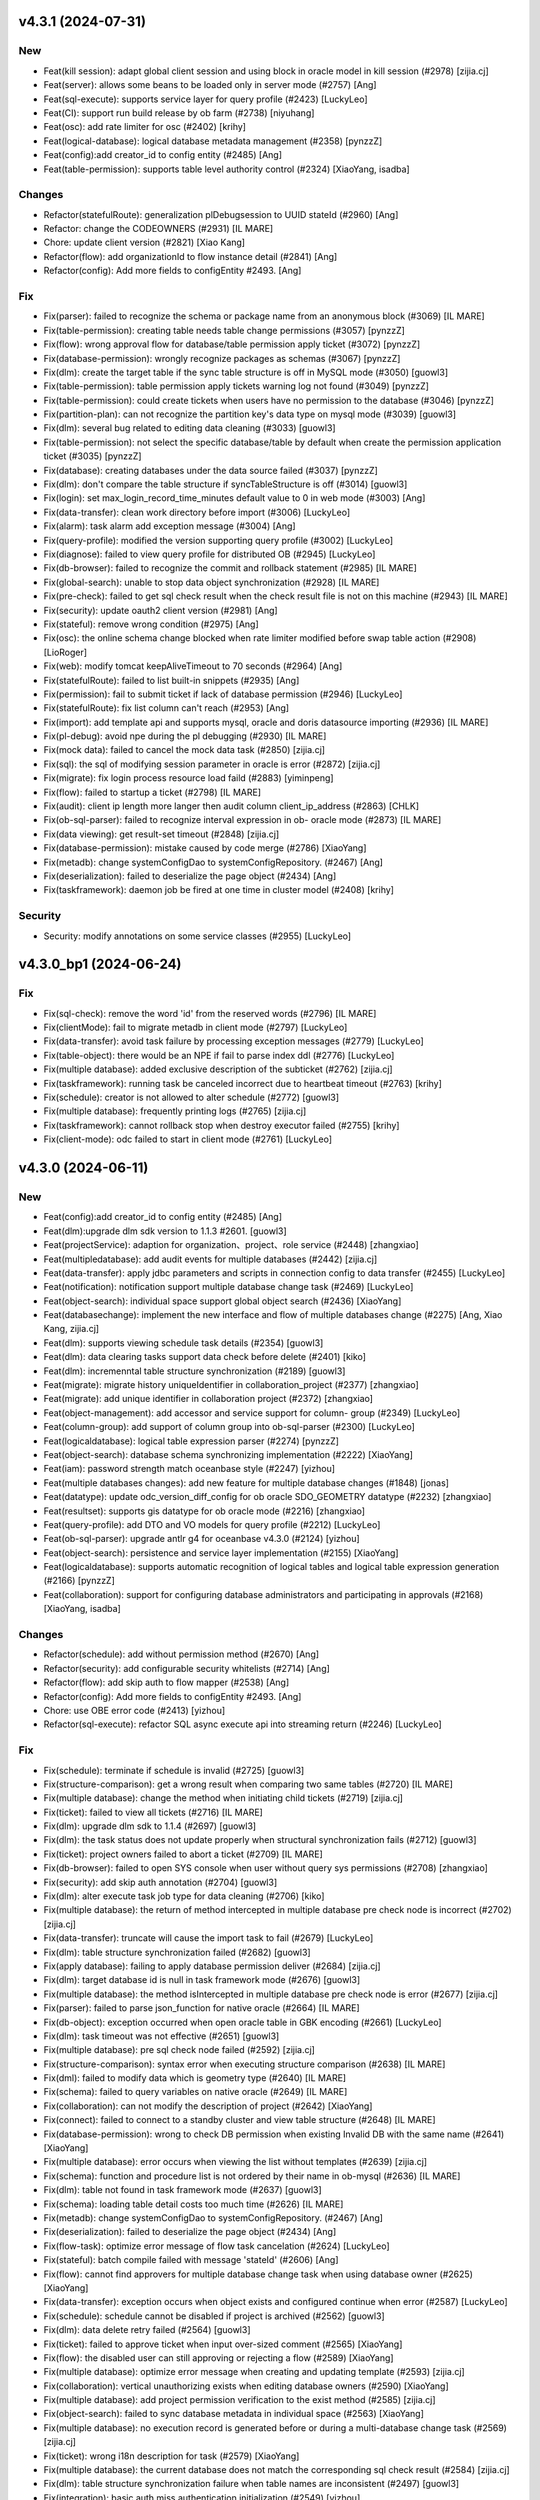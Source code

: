 v4.3.1 (2024-07-31)
-------------------

New
~~~
- Feat(kill session): adapt global client session and using block in
  oracle model in kill session (#2978) [zijia.cj]
- Feat(server): allows some beans to be loaded only in server mode
  (#2757) [Ang]
- Feat(sql-execute): supports service layer for query profile (#2423)
  [LuckyLeo]
- Feat(CI): support run build release by ob farm (#2738) [niyuhang]
- Feat(osc): add rate limiter for osc (#2402) [krihy]
- Feat(logical-database): logical database metadata management (#2358)
  [pynzzZ]
- Feat(config):add creator_id to config entity (#2485) [Ang]
- Feat(table-permission): supports table level authority control (#2324)
  [XiaoYang, isadba]

Changes
~~~~~~~
- Refactor(statefulRoute): generalization plDebugsession to UUID stateId
  (#2960) [Ang]
- Refactor: change the CODEOWNERS (#2931) [IL MARE]
- Chore: update client version (#2821) [Xiao Kang]
- Refactor(flow): add organizationId to flow instance detail (#2841)
  [Ang]
- Refactor(config): Add more fields to configEntity #2493. [Ang]

Fix
~~~
- Fix(parser): failed to recognize the schema or package name from an
  anonymous block (#3069) [IL MARE]
- Fix(table-permission): creating table needs table change permissions
  (#3057) [pynzzZ]
- Fix(flow): wrong approval flow for database/table permission apply
  ticket (#3072) [pynzzZ]
- Fix(database-permission): wrongly recognize packages as schemas
  (#3067) [pynzzZ]
- Fix(dlm): create the target table if the sync table structure is off
  in MySQL mode (#3050) [guowl3]
- Fix(table-permission): table permission apply tickets warning log not
  found (#3049) [pynzzZ]
- Fix(table-permission): could create tickets when users have no
  permission to the database (#3046) [pynzzZ]
- Fix(partition-plan): can not recognize the partition key's data type
  on mysql mode (#3039) [guowl3]
- Fix(dlm): several bug related to editing data cleaning (#3033)
  [guowl3]
- Fix(table-permission): not select the specific database/table by
  default when create the permission application ticket (#3035) [pynzzZ]
- Fix(database): creating databases under the data source failed (#3037)
  [pynzzZ]
- Fix(dlm): don't compare the table structure if syncTableStructure is
  off (#3014) [guowl3]
- Fix(login): set max_login_record_time_minutes default value to 0 in
  web mode (#3003) [Ang]
- Fix(data-transfer): clean work directory before import (#3006)
  [LuckyLeo]
- Fix(alarm): task alarm add exception message (#3004) [Ang]
- Fix(query-profile): modified the version supporting query profile
  (#3002) [LuckyLeo]
- Fix(diagnose): failed to view query profile for distributed OB (#2945)
  [LuckyLeo]
- Fix(db-browser): failed to recognize the commit and rollback statement
  (#2985) [IL MARE]
- Fix(global-search): unable to stop data object synchronization (#2928)
  [IL MARE]
- Fix(pre-check): failed to get sql check result when the check result
  file is not on this machine (#2943) [IL MARE]
- Fix(security): update oauth2 client version (#2981) [Ang]
- Fix(stateful): remove wrong condition (#2975) [Ang]
- Fix(osc): the online schema change blocked when rate limiter modified
  before swap table action (#2908) [LioRoger]
- Fix(web): modify tomcat keepAliveTimeout to 70 seconds (#2964) [Ang]
- Fix(statefulRoute): failed to list built-in snippets (#2935) [Ang]
- Fix(permission): fail to submit ticket if lack of database permission
  (#2946) [LuckyLeo]
- Fix(statefulRoute): fix list column can't reach (#2953) [Ang]
- Fix(import): add template api and supports mysql, oracle and doris
  datasource importing (#2936) [IL MARE]
- Fix(pl-debug): avoid npe during the pl debugging (#2930) [IL MARE]
- Fix(mock data): failed to cancel the mock data task (#2850) [zijia.cj]
- Fix(sql): the sql of modifying session parameter in oracle is error
  (#2872) [zijia.cj]
- Fix(migrate): fix login process resource load faild (#2883)
  [yiminpeng]
- Fix(flow): failed to startup a ticket (#2798) [IL MARE]
- Fix(audit): client ip length more langer then audit column
  client_ip_address (#2863) [CHLK]
- Fix(ob-sql-parser): failed to recognize interval expression in ob-
  oracle mode (#2873) [IL MARE]
- Fix(data viewing): get result-set timeout (#2848) [zijia.cj]
- Fix(database-permission): mistake caused by code merge (#2786)
  [XiaoYang]
- Fix(metadb): change systemConfigDao to systemConfigRepository. (#2467)
  [Ang]
- Fix(deserialization): failed to deserialize the page object (#2434)
  [Ang]
- Fix(taskframework): daemon job be fired at one time in cluster model
  (#2408) [krihy]

Security
~~~~~~~~
- Security: modify annotations on some service classes (#2955)
  [LuckyLeo]


v4.3.0_bp1 (2024-06-24)
-----------------------

Fix
~~~
- Fix(sql-check): remove the word 'id' from the reserved words (#2796)
  [IL MARE]
- Fix(clientMode): fail to migrate metadb in client mode (#2797)
  [LuckyLeo]
- Fix(data-transfer): avoid task failure by processing exception
  messages (#2779) [LuckyLeo]
- Fix(table-object): there would be an NPE if fail to parse index ddl
  (#2776) [LuckyLeo]
- Fix(multiple database): added exclusive description of the subticket
  (#2762) [zijia.cj]
- Fix(taskframework): running task be canceled incorrect due to
  heartbeat timeout  (#2763) [krihy]
- Fix(schedule): creator is not allowed to alter schedule (#2772)
  [guowl3]
- Fix(multiple database): frequently printing logs (#2765) [zijia.cj]
- Fix(taskframework): cannot rollback stop when destroy executor failed
  (#2755) [krihy]
- Fix(client-mode): odc failed to start in client mode (#2761)
  [LuckyLeo]


v4.3.0 (2024-06-11)
-------------------

New
~~~
- Feat(config):add creator_id to config entity (#2485) [Ang]
- Feat(dlm):upgrade dlm sdk version to 1.1.3 #2601. [guowl3]
- Feat(projectService): adaption for organization、project、role service
  (#2448) [zhangxiao]
- Feat(multipledatabase): add audit events for multiple databases
  (#2442) [zijia.cj]
- Feat(data-transfer): apply jdbc parameters and scripts in connection
  config to data transfer (#2455) [LuckyLeo]
- Feat(notification): notification support multiple database change task
  (#2469) [LuckyLeo]
- Feat(object-search): individual space support global object search
  (#2436) [XiaoYang]
- Feat(databasechange): implement the new interface and flow of multiple
  databases change (#2275) [Ang, Xiao Kang, zijia.cj]
- Feat(dlm): supports viewing schedule task details (#2354) [guowl3]
- Feat(dlm): data clearing tasks support data check before delete
  (#2401) [kiko]
- Feat(dlm): incremenntal table structure synchronization (#2189)
  [guowl3]
- Feat(migrate): migrate history uniqueIdentifier in
  collaboration_project (#2377) [zhangxiao]
- Feat(migrate): add unique identifier in collaboration project (#2372)
  [zhangxiao]
- Feat(object-management): add accessor and service support for column-
  group (#2349) [LuckyLeo]
- Feat(column-group): add support of column group into ob-sql-parser
  (#2300) [LuckyLeo]
- Feat(logicaldatabase): logical table expression parser (#2274)
  [pynzzZ]
- Feat(object-search): database schema synchronizing implementation
  (#2222) [XiaoYang]
- Feat(iam): password strength match oceanbase style (#2247) [yizhou]
- Feat(multiple databases changes): add new feature for multiple
  database changes (#1848) [jonas]
- Feat(datatype): update odc_version_diff_config for ob oracle
  SDO_GEOMETRY datatype (#2232) [zhangxiao]
- Feat(resultset): supports gis datatype for ob oracle mode (#2216)
  [zhangxiao]
- Feat(query-profile): add DTO and VO models for query profile (#2212)
  [LuckyLeo]
- Feat(ob-sql-parser): upgrade antlr g4 for oceanbase v4.3.0 (#2124)
  [yizhou]
- Feat(object-search): persistence and service layer implementation
  (#2155) [XiaoYang]
- Feat(logicaldatabase): supports automatic recognition of logical
  tables and logical table expression generation  (#2166) [pynzzZ]
- Feat(collaboration): support for configuring database administrators
  and participating in approvals (#2168) [XiaoYang, isadba]

Changes
~~~~~~~
- Refactor(schedule): add without permission method (#2670) [Ang]
- Refactor(security): add configurable security whitelists (#2714) [Ang]
- Refactor(flow): add skip auth to flow mapper (#2538) [Ang]
- Refactor(config): Add more fields to configEntity #2493. [Ang]
- Chore: use OBE error code (#2413) [yizhou]
- Refactor(sql-execute): refactor SQL async execute api into streaming
  return  (#2246) [LuckyLeo]

Fix
~~~
- Fix(schedule): terminate if schedule is invalid (#2725) [guowl3]
- Fix(structure-comparison): get a wrong result when comparing two same
  tables (#2720) [IL MARE]
- Fix(multiple database): change the method when initiating child
  tickets (#2719) [zijia.cj]
- Fix(ticket): failed to view all tickets (#2716) [IL MARE]
- Fix(dlm): upgrade dlm sdk to 1.1.4 (#2697) [guowl3]
- Fix(dlm): the task status does not update properly when structural
  synchronization fails (#2712) [guowl3]
- Fix(ticket): project owners failed to abort a ticket (#2709) [IL MARE]
- Fix(db-browser): failed to open SYS console when user without query
  sys permissions (#2708) [zhangxiao]
- Fix(security): add skip auth annotation (#2704) [guowl3]
- Fix(dlm): alter execute task job type for data cleaning (#2706) [kiko]
- Fix(multiple database): the return of method intercepted in multiple
  database pre check node is incorrect  (#2702) [zijia.cj]
- Fix(data-transfer): truncate will cause the import task to fail
  (#2679) [LuckyLeo]
- Fix(dlm): table structure synchronization failed (#2682) [guowl3]
- Fix(apply database): failing to apply database permission deliver
  (#2684) [zijia.cj]
- Fix(dlm): target database id is null in task framework mode (#2676)
  [guowl3]
- Fix(multiple database): the method isIntercepted in multiple database
  pre check node is error (#2677) [zijia.cj]
- Fix(parser): failed to parse json_function for native oracle (#2664)
  [IL MARE]
- Fix(db-object): exception occurred when open oracle table in GBK
  encoding (#2661) [LuckyLeo]
- Fix(dlm): task timeout was not effective (#2651) [guowl3]
- Fix(multiple database): pre sql check node failed (#2592) [zijia.cj]
- Fix(structure-comparison): syntax error when executing structure
  comparison (#2638) [IL MARE]
- Fix(dml): failed to modify data which is geometry type (#2640) [IL
  MARE]
- Fix(schema): failed to query variables on native oracle (#2649) [IL
  MARE]
- Fix(collaboration): can not modify the description of project (#2642)
  [XiaoYang]
- Fix(connect): failed to connect to a standby cluster and view table
  structure (#2648) [IL MARE]
- Fix(database-permission): wrong to check DB permission when existing
  Invalid DB with the same name (#2641) [XiaoYang]
- Fix(multiple database): error occurs when viewing the list without
  templates (#2639) [zijia.cj]
- Fix(schema): function and procedure list is not ordered by their name
  in ob-mysql (#2636) [IL MARE]
- Fix(dlm): table not found in task framework mode (#2637) [guowl3]
- Fix(schema): loading table detail costs too much time (#2626) [IL
  MARE]
- Fix(metadb): change systemConfigDao to systemConfigRepository. (#2467)
  [Ang]
- Fix(deserialization): failed to deserialize the page object (#2434)
  [Ang]
- Fix(flow-task): optimize error message of flow task cancelation
  (#2624) [LuckyLeo]
- Fix(stateful): batch compile failed with message 'stateId' (#2606)
  [Ang]
- Fix(flow): cannot find approvers for multiple database change task
  when using database owner  (#2625) [XiaoYang]
- Fix(data-transfer): exception occurs when object exists  and
  configured continue when error (#2587) [LuckyLeo]
- Fix(schedule): schedule cannot be disabled if project is archived
  (#2562) [guowl3]
- Fix(dlm): data delete retry failed (#2564) [guowl3]
- Fix(ticket): failed to approve ticket when input over-sized comment
  (#2565) [XiaoYang]
- Fix(flow): the disabled user can still approving or rejecting a flow
  (#2589) [XiaoYang]
- Fix(multiple database): optimize error message when creating and
  updating template (#2593) [zijia.cj]
- Fix(collaboration): vertical unauthorizing exists when editing
  database owners (#2590) [XiaoYang]
- Fix(multiple database): add project permission verification to the
  exist method (#2585) [zijia.cj]
- Fix(object-search): failed to sync database metadata in individual
  space (#2563) [XiaoYang]
- Fix(multiple database): no execution record is generated before or
  during a multi-database change task  (#2569) [zijia.cj]
- Fix(ticket): wrong i18n description for task (#2579) [XiaoYang]
- Fix(multiple database): the current database does not match the
  corresponding sql check result (#2584) [zijia.cj]
- Fix(dlm): table structure synchronization failure when table names are
  inconsistent (#2497) [guowl3]
- Fix(integration): basic auth miss authentication initialization
  (#2549) [yizhou]
- Fix(flow): failed to create a ticket which manual strategy in
  individual space (#2534) [yiminpeng]
- Fix(database): database sync involved no-privilege databases in
  OBMySQL (#2523) [pynzzZ]
- Fix(web): cannot return a page with more than 2000 records (#2520)
  [pynzzZ]
- Fix(multiple database): hover the template name does not show the
  contained database (#2542) [zijia.cj]
- Fix(dlm): set default value is source table name if data cleaning
  target table name is null (#2533) [kiko]
- Fix(connection): concurrent exception will be thrown when a connection
  is reset (#2528) [IL MARE]
- Fix(object-search): bad performance when syncing table or view columns
  (#2486) [XiaoYang]
- Fix(multiple databases): database changing order in template cannot be
  edited  (#2511) [zijia.cj]
- Fix(db-browser): adaption for ALL_TAB_COLS.USER_GENERATED in ob oracle
  (#2231) [zhangxiao]
- Fix(session): failed to set nls parameters for native oracle in sql-
  console (#2501) [IL MARE]
- Fix(dlm): optimize error message (#2498) [guowl3]
- Fix(dlm): sync table structure failed #2489. [guowl3]
- Fix(project): optimize error message when update a project name to an
  existed project name (#2464) [pynzzZ]
- Fix(dlm): archiving specified partition failed (#2474) [guowl3]
- Fix(flow): optimize flow submitter about exception handler (#2431)
  [krihy]
- Fix(notification): DLM events were missed when task framework not
  enabled (#2445) [LuckyLeo]
- Fix(database-permission): could not call inside dbms package in SQL
  console (#2417) [XiaoYang]
- Fix(schema-plugin): remove the logic that automatically converts table
  names to lowercase when getTable (#2298) [zhangxiao]
- Fix(schema-plugin):fix table ddl do not show unique index when table
  is partitioned (#2297) [zhangxiao]
- Fix(ticket): failed to set download log file url (#2405) [XiaoYang]
- Fix(data-transfer): fix incorrect task result update (#2403)
  [LuckyLeo]
- Fix(data-masking): unavailable when existing invalid database with
  duplicated name (#2355) [XiaoYang]
- Fix(db-browser): partition definitions is not ordered (#2328) [IL
  MARE]
- Fix(sql-execute): failed to kill query (#2259) [IL MARE]
- Fix(web-framework): swagger-ui.html page 404 notfound (#2160) [yizhou]

Security
~~~~~~~~
- Security: upgrade spring-security from 5.1.10 to 5.7.12, fix
  CVE-2024-22257. [yizhouxw]


v4.2.4_bp2 (2024-05-15)
-----------------------

New
~~~
- Feat(dlm): upgrade dlm sdk to 1.1.1 (#2281) [guowl3]
- Feat(connect): supports connect backup instance (#2192) [pynzzZ]

Changes
~~~~~~~
- Refactor(osc): modify i18n messages for white list (#2221) [krihy]

Fix
~~~
- Fix(database): database sync failed after updated an invalid
  datasource to a valid datasource (#2382) [pynzzZ, yh263208]
- Fix(encryption): RSA decrypting failed if already decrypted a invalid
  input string (#2389) [XiaoYang]
- Fix(shadowtable): bad sql grammer when table column's default value is
  a string type in MySQL (#2388) [jingtian, pynzzZ]
- Fix(data-masking): unavailable when existing invalid database with
  duplicated name (#2385) [XiaoYang]
- Fix(obclient): remove unexpected characters to avoid obclient display
  incorrectly (#2353) [LuckyLeo]
- Fix(iam): failed to delete a user who is an archived project's Owner
  or DBA (#2359) [yiminpeng]
- Fix(account-integration): failed to login after updating user extra
  properties (#2336) [XiaoYang]
- Fix(encryption): exception occurs when invoking RSA decryption
  concurrently (#2371) [XiaoYang]
- Fix(web-framework): csrf prevention conflict with basic authentication
  (#2370) [yizhou]
- Fix(odp-sharding): cannot connect to odp sharding (#2339) [yizhou]
- Fix(web-framework): csrfToken API does not return token (#2277)
  [yizhou]
- Fix(full-link-trace): enable trace by default on OB 4.x (#2347)
  [LuckyLeo]
- Fix(flow): task will be failed when its execution undergoes a version
  upgrade #2342. [IL MARE]
- Fix(taskframework): oss log info is ignored when cancel job (#2341)
  [krihy]
- Fix(schedule): status not found (#2333) [guowl3]
- Fix(dlm): the task status was set to completed when the task was
  canceled (#2340) [guowl3]
- Fix(connection): add serialVersionUID for ConnectionConfig (#2065)
  [Xiao Kang, yh263208, zijia.cj]
- Fix(partition-plan): generated partition expression is not contiguous
  (#2327) [IL MARE]
- Fix(taskframework): always print warn log about "Task-framework
  isEnabled" (#2331) [krihy]
- Fix(dlm): correct the task status when the task exits abnormally
  (#2330) [guowl3]
- Fix(osc): osc job is terminated when database id is not exist (#2320)
  [krihy]
- Fix(partition-plan): failed to list partitioned tables on OceanBase
  1.4.79 (#2323) [IL MARE]
- Fix(connection): connection may be blocked (#2307) [IL MARE]
- Fix(result-set-export): use console datasource to avoid socket timeout
  (#2315) [LuckyLeo]
- Fix(notification): lost sign when updating channel (#2314) [LuckyLeo]
- Fix(alarm): alarm msg add request (#2319) [Ang]
- Fix(dlm): the target table does not exist (#2313) [guowl3]
- Fix(taskframework): optimize log content (#2299) [krihy]
- Fix(dlm):get table ddl failed in oracle mode #2296. [guowl3]
- Fix(taskframework): column 'job_id' cannot be null (#2292) [krihy]
- Fix(objectstorage): wrong log/database change/rollback plan download
  URLs if cloud storage is enabled (#2289) [pynzzZ]
- Fix(ticket): access denied when approve a ticket (#2288) [XiaoYang]
- Fix(partition-plan): failed to start up a partition plan on oceanbase
  before 3.x #2287. [IL MARE]
- Fix(taskframework): running task log is not found when close task-
  framework && send mistake alarm (#2268) [krihy]
- Fix(dlm): rollback task failed when customizing target table names
  (#2279) [guowl3]
- Fix(flow): cancel pending task cause "Some tasks is not found" (#2272)
  [krihy]
- Fix(dlm): get log failed when the task framework was switched during
  task execution (#2276) [guowl3]
- Fix(notification): use blacklist to check webhook instead of whitelist
  (#2267) [LuckyLeo]
- Fix(dlm): custom target table names invalid in non-task framework mode
  (#2269) [guowl3]
- Fix(taskframework): optimize flowable transaction manager (#2255)
  [krihy]
- Fix(notification): failed to query connection info (#2249) [LuckyLeo]
- Fix(bastion): could not access SQL console when using OAuth for
  account integration (#2253) [XiaoYang]
- Fix(taskframework): add pod config from properties (#2250) [krihy]
- Fix(taskframework): alarm notification is not effective (#2242)
  [krihy]
- Fix(permission): permission error message is not readable (#2227) [IL
  MARE]
- Fix(tag): change default tag key (#2225) [Ang]
- Fix(security): horizontal privilege escalation issue of
  getOscDatabaseInfo interface (#2209) [krihy]
- Fix(sql-execute): disable full link trace on OB 4.1.x (#2219)
  [LuckyLeo]
- Fix(taskframework): pending pod timeout after exceed one hour (#2187)
  [krihy]
- Fix(tag): can‘t find tagServiceFacade (#2217) [Ang]
- Fix(connection): add version check before set weak read consistency
  (#2214) [pynzzZ]

Security
~~~~~~~~
- Security: exclude dependency on snappy-java (#2317) [LuckyLeo]
- Security: test masking using rounding algorithm may cause denial of
  service (DoS) risk (#2271) [XiaoYang]


v4.2.4_bp1 (2024-04-12)
-----------------------

New
~~~
- Feat(connection): supports query connections by username (#1981)
  [zhangxiao]

Fix
~~~
- Fix(configuration): add Configuration Consumer for UserConfigService
  (#2198) [zhangxiao]
- Fix(security): upgrade  okio-jvm to 3.4.0 (#2200) [krihy]
- Fix(connection): add some log about datasource lock (#2196) [Ang]
- Fix(security):horizontal privilege escalation issue of getDatabase
  interface (#2194) [zhangxiao]
- Fix(notification): failure to enqueue event will result in failure of
  ticket rejection (#2185) [LuckyLeo]
- Fix(db-browser): failed to listTables when lack mysql schema
  permissions (#2184) [zhangxiao]
- Fix(data-transfer): obloader fail to load MANIFEST.bin (#2181)
  [LuckyLeo]
- Fix(pl-debug): make timeout settings can be overwritten by session
  init script (#2179) [IL MARE]
- Fix(taskframework):  calculate capacity of task in  single node by
  node memory (#2174) [krihy]
- Fix(taskframework): dlm task show log not exists (#2169) [krihy]
- Fix(partition-plan): failed to migrate historical partition plan data
  (#2158) [IL MARE]
- Fix(taskframework): load log configuration NPE in task pod (#2153)
  [krihy]


v4.2.4 (2024-04-03)
-------------------

New
~~~
- Feat(tag): add tag service (#2090) [Ang]
- Feat(dlm): adapts to the task framework and supports OceanBase Oracle
  mode (#2059) [guowl3]
- Feat(taskframework): supports external log4j configuration file
  (#2080) [krihy]
- Feat(partition-plan): make partition name generation based on a
  partition key (#2013) [IL MARE]
- Feat(authentication): use jwt instead of jsession for authentication
  (#1663) [jonas, yh263208]
- Feat(partition-plan): migrate historical partition plan's data and
  remove useless code (#1868) [IL MARE]
- Feat(builtin-snippet): more snippets for  developer (#1934) [yizhou]
- Feat(database-change): supports retry execute in database change task
  (#1863) [LuckyLeo]
- Feat(monitor): add api rt alarm (#1877) [Ang]
- Feat(stateful): add stateful route (#1608) [Ang]
- Feat(partition-plan): returns partition table configs when list
  candidate tables (#1783) [IL MARE]
- Feat(task): task executing strip from flowable (#1706) [krihy]
- Feat(sql-check): add offline ddl detecting, key words detecting and
  truncate statement detecting rules (#1766) [IL MARE]
- Feat(partition-plan): disable the previous flow instance when a
  partition plan is related to an exists flow (#1750) [IL MARE]
- Feat(risk-detect): add default risk detect rules (#1664) [pynzzZ]
- Feat(taskframework): support modify job parameters (#1612) [krihy]
- Feat(partition-plan): add controller implementation (#1590) [IL MARE]
- Feat(snippet): more builtin snippets (#1682) [yizhou]
- Feat(snippet): initial builtin snippet framework (#1662) [yh263208,
  yizhou]
- Feat: make odc adapt to OceanBase 4.2.2 (#1660) [IL MARE]
- Feat(database-change): adaption for oracle11g (#1617) [zhangxiao]
- Feat(osc): supports add column in new ddl (#1611) [krihy]
- Feat(notification): supports scheduling failed and task terminated
  (#1647) [LuckyLeo]
- Feat(dlm): data clean adapt to task framework (#1643) [MarkPotato777,
  guowl3]
- Feat(config): new user configuration api for settings center (#1609)
  [yizhou]
- Feat(dlm): supports review sql (#1606) [guowl3]
- Feat(databaseChange): automatically adjust the timeout if the database
  change task involves time-consuming index change operations (#1578)
  [zhangxiao]
- Feat(data-transfer): add task-plugin-oracle and datatransfer module
  (#1500) [LuckyLeo]
- Feat(notification): supports custom http request for wehbook channel
  (#1604) [LuckyLeo]
- Feat(datasource): session management adapt for oracle11g (#1520)
  [zhangxiao]
- Feat(rollback-plan): adapt to task framework (#1569) [XiaoYang]
- Feat(data-masking): adapt to task framework (#1535) [XiaoYang]
- Feat(structure-comparison): integrate structural comparison into the
  service layer (#1473) [zhangxiao]
- Feat(datasource): support new datasource of doris (#1494) [IL MARE,
  isadba]
- Feat(environment): supports custom environment (#1381) [pynzzZ]
- Feat(datasource): connection module supports oracle11g (#806)
  [zhangxiao]
- Feat(partition-plan): add implementation for oracle mode (#1485) [IL
  MARE]
- Feat(notification): add channel implement and refactor message broker
  (#1451) [LuckyLeo]
- Feat(partition-plan): add implementation for mysql mode (#1456) [IL
  MARE]
- Feat(data-transfer): upgrade ob-loader-dumper to 4.2.8-RELEASE (#1427)
  [LuckyLeo, LuckyPickleZZ]
- Feat(data-transfer): not compress export output in client mode (#1459)
  [LuckyLeo]
- Feat(database-permission): service implementation (#1392) [XiaoYang]
- Feat(partition-plan): add service implementation and plugin api
  (#1430) [IL MARE]
- Feat(deployment): add datetime output for ob-odc-web.std.log (#1420)
  [yizhou]
- Feat(db-browser): structural comparison task adaptation on ob-oracle
  mode in db-browser layer (#1395) [zhangxiao]
- Feat(notification): add controller and service layer for notification
  (#1377) [LuckyLeo]
- Feat(sso): supports ldap (#1349) [Ang, ungreat]
- Feat(partition-plan): add api and storage layer (#1374) [IL MARE]
- Feat(db-browser): make db-browser adapt to oracle11g (#503)
  [zhangxiao]
- Feat(database-permission): add apply database permission ticket
  (#1372) [XiaoYang]
- Feat(structure-compare): structural comparison task interface layer
  code implementation (#1342) [zhangxiao]
- Feat(notification): add migration script and i18n properties for
  notification metadata (#1344) [LuckyLeo]
- Feat(database-permission): adapt permission framework (#1366)
  [XiaoYang]
- Feat(structure-comapre): implement database object structure
  comparison (#1364) [zhangxiao]
- Feat(database-permission): add API definition (#1358) [XiaoYang]
- Feat(version): upgrade the version of odc from 4.2.3 to 4.2.4 (#1361)
  [IL MARE]
- Feat(dlm): adapt to log service (#1538) [guowl3]
- Feat(dlm): adapt to task framework (#1529) [guowl3, krihy]
- Feat(taskframework): control schedule job rate by executor running
  status (#1513) [krihy]

Changes
~~~~~~~
- Refactor(taskframework): refactor job rate limiter for extension
  (#2112) [krihy]
- Refactor(notification): extract siteUrl cacluation logic into util
  (#2021) [LuckyLeo]
- Refactor(taskframework): add LoggerService for DLM query log (#1534)
  [krihy]

Fix
~~~
- Fix(log): correct the log routing path #2148. [guowl3]
- Fix(environment): wrong default environment description (#2146)
  [pynzzZ]
- Fix(taskframework): fix refresh entity replaced by native sql (#2145)
  [krihy]
- Fix(taskframework): refresh entity from database after update destroy
  time (#2141) [krihy]
- Fix(partition-plan): migrate useless partition plan table config
  (#2142) [IL MARE]
- Fix(stateful): default disabled stateful route (#2138) [Ang]
- Fix(alter-schedule): correct the log routing path #2137. [guowl3]
- Fix(dlm):interrupt job failed (#2135) [guowl3]
- Fix(taskframework): fix decrypt meta db password (#2129) [krihy]
- Fix(session): failed to remove session when session is expired (#2125)
  [IL MARE]
- Fix(taskframework): handle all preparing and running task to failed
  when task-framework be set disabled (#2119) [krihy]
- Fix(taskframework): add alarm in taskframework (#2098) [krihy]
- Fix(audit): add audit type and event for structure comparing task
  (#2117) [pynzzZ]
- Fix(structure-comapre): failed to update task status when task fails
  (#2116) [zhangxiao]
- Fix(taskframework): ip change with docker restart cause jobs process
  interrupted and status cannot be terminated (#2030) [krihy]
- Fix(data-masking): cannot masking result set when using Oracle (#2114)
  [XiaoYang]
- Fix(sso): userAccountName allow null string (#2113) [Ang]
- Fix(data-transfer): support data transfer for doris (#2106) [LuckyLeo]
- Fix(connect): failed to sync standby cluster's databases (#2107) [IL
  MARE]
- Fix(doris): failed to view active db sessions in doris (#2104) [IL
  MARE]
- Fix(security): add authorize annotation in service class (#2103)
  [LuckyLeo]
- Fix(shadowtable): it occurs NPE while creating shadow table comparing
  tasks (#2087) [pynzzZ]
- Fix(partition-plan): failed to execute partition ddl when schema or
  table name is in lower case (#2088) [IL MARE]
- Fix(partition-plan): failed to view partition plan tables when
  partition is not active (#2099) [IL MARE]
- Fix(flow): flow task service node complete time is not correct (#2052)
  [krihy]
- Fix(db-browser): failed to view detail of the table in doris (#2081)
  [jonas]
- Fix(sql-execute): commit/rollback button does not sync with trans
  state for oceanbase 4.2 (#2097) [yizhou]
- Fix(security): add horizontal authentication for service (#2064)
  [guowl3]
- Fix(sql-execute): cannot execute SQLs with single-line comments
  (#2085) [pynzzZ]
- Fix(builtin-snippets): duplicated prefix and wrong column for ob 3.x
  (#2077) [yizhou]
- Fix(database): failed to create doris database when input charset and
  collation (#2076) [XiaoYang]
- Fix(unit-test): load test DB connect session on demand (#2073)
  [XiaoYang]
- Fix(result-set-export): fix export result-set for oracle failed
  (#2033) [LuckyLeo]
- Fix(partition-plan): wrap the partition identifier when drop ddl
  generated (#2068) [IL MARE]
- Fix(db-browser): create table statement containing index is not
  recognized as a create type (#2063) [jonas]
- Fix(sql-check): fix npe caused by offline statement detection (#2057)
  [IL MARE]
- Fix(task): try to upload log file even through the task has no log
  file (#2051) [XiaoYang]
- Fix(db-browser): remove spaces before and after ddl in oracle mode
  (#2050) [zhangxiao]
- Fix(connection): modify DruidDataSource MaxWait timeout (#2011)
  [zhangxiao]
- Fix(schema-plugin): failed to view table's detail on sofa odp (#2043)
  [IL MARE]
- Fix(taskframework): cannot preview latest log for dlm (#2024) [krihy]
- Fix(sql-check): avoid npe when virtual column exists (#2031) [IL MARE]
- Fix(sql-execute): add an user config and add concurrent control for
  session creating (#2020) [IL MARE]
- Fix(sso):ldap mapper can't load on not local type (#1988) [Ang]
- Fix(resultset-edit): bad performance when modifing query result set
  (#2007) [XiaoYang]
- Fix(notification): fix some security vulnerabilities (#2001)
  [LuckyLeo]
- Fix(taskframework): limit running job count by calculate free memory
  when StartJobRateLimiter starting (#1932) [krihy]
- Fix(taskframework): fix cancel result when status is done   (#2002)
  [krihy]
- Fix(structure-compare): failed to run structure compare task without
  update connection permission (#2006) [zhangxiao]
- Fix(sql): precision is lost when displaying timestamps (#1996) [jonas]
- Fix(partition-plan): failed to generate partition correctly when
  partition upper bound is not increased by 1 year/month/day (#1992) [IL
  MARE]
- Fix(encryption): add log output when failed to decrypt #1994.
  [XiaoYang]
- Fix(shadowtable): NPE occurs when project admins detail the
  shadowtable and structure comparing task (#1960) [pynzzZ]
- Fix(result-set): failed export oracle result set (#1956) [LuckyLeo]
- Fix(connect): can not access Doris datasource (#1990) [XiaoYang]
- Fix(flowTask): fix failed to get flow task results (#1985) [zhangxiao]
- Fix(taskframework): update schedule task status when cancel completed
  or heart check timeout (#1973) [krihy]
- Fix(osc): osc will be failed if check oms step accumulate failed time
  bigger than threshold (#1613) [krihy]
- Fix(flow): wrong total elements and total pages of flow instances
  while querying in page (#1947) [pynzzZ]
- Fix(connection): SingleConnectionDataSource concurrent getConnection
  may have  problems (#1914) [Ang]
- Fix(ticket): cannot preview latest log and download complete log file
  (#1940) [XiaoYang]
- Fix(taskframework): fix cancel job and update executionTimes failed
  (#1961) [krihy]
- Fix(environment): modify the error message while disabling
  environments (#1959) [pynzzZ]
- Fix(sql-execute): the offset of the last sql goes wrong when it
  doesn't end with the delimiter (#1970) [pynzzZ]
- Fix(parser): failed to parse insert statement with a table named
  'json_table' (#1968) [IL MARE]
- Fix(builtin-snippets): fix wrong description for builtin snippets
  (#1969) [yizhou]
- Fix(taskframework): fix retry job reset destroy and heart time
  (#1952) [krihy]
- Fix(db-browser): the order of column names in Index and constraint are
  inconsistent (#1948) [zhangxiao]
- Fix(data-transfer): after data transfer is completed, the directory is
  not cleared (#1951) [LuckyLeo]
- Fix(stateful): stateful optional allow nullable (#1945) [Ang]
- Fix(partition-plan): the first partition value is incorrect when
  creating partitions sequentially based on the current time (#1804) [IL
  MARE]
- Fix(notification): NPE occurred when convert event to message (#1938)
  [LuckyLeo]
- Fix(database-permission): unable apply for database permission (#1896)
  [XiaoYang]
- Fix(sql-check): failed to detect pk dropping when drop it as
  constraint (#1879) [IL MARE]
- Fix(iam): failed to batch import user with roles (#1908) [LuckyLeo]
- Fix(stateful): stateful interceptor will be npe when clientMode
  (#1923) [Ang]
- Fix(taskframework): add free memory check before start new process
  avoid start process failed (#1883) [krihy]
- Fix(partition-plan): fix wrong api's path variable #1928. [IL MARE]
- Fix(taskframework): fix retry log attribute (#1904) [krihy]
- Fix(stateful): max pool size may less than core pool size and cause
  error (#1919) [Ang]
- Fix(database-management): unable to create a connection using database
  details (#1890) [XiaoYang]
- Fix(stateful): RouteHealthManager wrong conditional on property
  (#1880) [Ang]
- Fix(sql-check): npe will be thrown when some alter statements exists
  #1865. [IL MARE]
- Fix(taskframework): fix invalid CSRF token when task process report
  heart to sever (#1808) [krihy]
- Fix(taskframework): fix executor meta db config (#1870) [krihy]
- Fix(workflow): build front resource when only build client artifact
  (#1867) [XiaoYang]
- Fix(database-permission): return authorized permission types for
  detail database interface (#1843) [XiaoYang]
- Fix(multi-cloud): failed to create new connection with read only
  account (#1838) [zhangxiao]
- Fix(schedule): no permission to edit (#1847) [guowl3]
- Fix(database-change): read sql file failed causing sql not executed
  (#1807) [XiaoYang]
- Fix(data-transfer): oracle mode import with incorrect splitted sqls
  (#1832) [LuckyLeo]
- Fix(connect): sometimes open sql console result in 404 error (#1809)
  [IL MARE]
- Fix(environment): flow instance selects wrong approval flow config
  after updating risk detect rules (#1800) [pynzzZ]
- Fix(datasource): connecting failed in OceanBase Oracle after
  correcting the username (#1797) [pynzzZ]
- Fix(dlm): check database permission failed (#1799) [guowl3]
- Fix(environment): add an environment exists api (#1785) [pynzzZ]
- Fix(taskframework): deserialize log occur error from remote (#1795)
  [krihy]
- Fix(audit): add audit keys and i18n messages for some module #1772.
  [LuckyLeo]
- Fix(data-transfer): export oracle object ddl without line breaks
  (#1786) [LuckyLeo]
- Fix(dlm): interrupt job failed (#1778) [guowl3]
- Fix(alarm): add scheduling failed alarm (#1779) [Ang]
- Fix(partition-plan): failed to create a drop strategy only (#1774) [IL
  MARE]
- Fix(taskframework): fix task update final status when completed
  (#1768) [krihy]
- Fix(flow): create flow instance failed when environment absent (#1770)
  [XiaoYang]
- Fix(sql-execute): anonymous block execution module adapted to
  oracle11g (#1759) [zhangxiao]
- Fix(database-change): failed to check if time-consuming sql exists in
  personal space (#1720) [zhangxiao]
- Fix(dlm): database not found (#1721) [guowl3]
- Fix(taskframework):  limit remote ip as localhost to access task api
  when task-framework run in process mode (#1730) [krihy]
- Fix(notification): failed to send notification for partition plan
  (#1726) [LuckyLeo]
- Fix(partition-plan): npe will be thrown when input is invalid (#1748)
  [IL MARE]
- Fix(db-browser):failed to get table when column has default value in
  oracle11g mode (#1733) [zhangxiao]
- Fix(database-permission): permission intecept failed when switch
  schema or call PL (#1678) [XiaoYang]
- Fix(database-change): create database change task failed in private
  sapce (#1702) [XiaoYang]
- Fix(db-browser): failed to getTable in mysql5.6 (#1635) [zhangxiao]
- Fix(database-change): show wrong executing result status (#1637)
  [XiaoYang]
- Fix(taskframework): enable taskframework default (#1691) [krihy]
- Fix(dlm): job scheduler not found (#1690) [guowl3]
- Fix(structure-compare): alter table remove partitioning sql is not put
  in comment (#1674) [zhangxiao]
- Fix(notification): some event failed to be sent (#1629) [LuckyLeo]
- Fix(taskframework):  use default entry point to replace init cmd
  (#1601) [krihy]
- Fix(config): wrong reason while full link trace not enabled (#1644)
  [yizhou]
- Fix(security): share public and private key when ODC is deployed on
  multiple nodes (#1641) [zhangxiao]
- Fix(db-browser): listTables correctly returns the table under the
  specified schema (#1632) [zhangxiao]
- Fix(database-permission): delete related permission records when
  deleting data source (#1619) [XiaoYang]
- Fix(integration): garbled code exists when using Chinese in request
  body (#1625) [XiaoYang]
- Fix(structure-comparison): failed to create structure-comparison task
  in personal space (#1623) [zhangxiao]
- Fix(mock-data): failed to mock any data for ob-mysql mode (#1594) [IL
  MARE]
- Fix(database-permission): DB permission interceptor invalid when
  executing PL in the SQL console (#1592) [XiaoYang]
- Fix(db-browser): failed to list tables when ob's version is no greater
  than 2.2.30 (#1478) [zhangxiao]
- Fix(pre-check): load uploaded files failed (#1470) [XiaoYang]
- Fix(database-permission): user holds no db permission in personal
  space (#1467) [XiaoYang]
- Fix(database-permission): failed to verify database permission in
  personal space (#1458) [XiaoYang]
- Fix(flow): revert #1380 and #1402 from dev/4.2.x (#1454) [Ang]
- Fix(sso): frontend-backend integration testing (#1406) [Ang]
- Fix(data-security): data masking failed when using nesting case-when
  clause (#1410) [XiaoYang]
- Fix(sql-execution): precision loss when displaying datetime type
  (#1411) [IL MARE, jonas]
- Fix(flow): reduce the result set size of the flow Instance query by
  parent instance id (#1402) [Ang, ungreat]
- Fix(db-browser): fix the visualization of mysql table structure design
  and supports strings enclosed in single quotes (#1401) [IL MARE,
  isadba]
- Fix(flow):improve list API rt (#1383) [Ang, ungreat]
- Fix(migrate): rename notification migrate script (#1373) [LuckyLeo]
- Fix(dlm): create target table failed (#1614) [guowl3]
- Fix(cloud): add a CacheManager bean which allows null values #1610.
  [pynzzZ]
- Fix(osc): validate input ddl  throw syntax exception when contain
  comment (#1597) [krihy]
- Fix(cloud): tenant/serverless instance test connection failed in some
  specific scenery (#1602) [pynzzZ]
- Fix(osc): supports ob oracle 4.0 drop primary constraint when contain
  unique key (#1591) [krihy]
- Fix(osc): fix i18n hint when user started swap table (#1580) [krihy]
- Fix(osc): supports creating index sql in ob oracle  (#1560) [krihy]
- Fix(cloud): serverless instance adaption #1561. [pynzzZ]
- Fix(taskframework): k8s system config from data.sql is empty string
  (#1541) [krihy]


v4.2.3_bp1 (2024-02-01)
-----------------------

New
~~~
- Feat(pre-check): adapt to task framework (#1489) [XiaoYang]
- Feat(taskframework): add process run model for task running (#1447)
  [gaoda.xy, krihy]
- Feat(database-change): database change task adapt streaming read sql
  file (#1437) [XiaoYang]
- Feat(task-framework): merge from feat/424_taskframework into dev/4.2.3
  (#1365) [krihy]
- Feat(osc): add project list  adapter oms new api (#1318) [krihy]
- Feat(mock-data): add a logger for log printing (#1407) [IL MARE]
- Feat(dlm):upgrade SDK to 1.0.10 (#1396) [guowl3]
- Feat(dlm): supports sharding using unique indexes (#1327) [guowl3]

Changes
~~~~~~~
- Refactor(objectstorage): create publicEndpointCloudClient and
  internalEndpointCloudClient to distinguish uploading and generating
  presignedUrl circumstance (#1319) [pynzzZ]

Fix
~~~
- Fix(taskframework): start process failed when local odc server start
  by java -jar (#1492) [krihy]
- Fix(partition-plan):delete job failed if the associated trigger does
  not exist (#1495) [guowl3]
- Fix(table): query table data with no column comments (#1488)
  [LuckyLeo]
- Fix(sql-execute): fail to execute statement on OceanBase 2.2.30
  (#1487) [LuckyLeo]
- Fix(audit): executing sql with rare words failed when metadb's default
  character is gbk (#1486) [pynzzZ]
- Fix(flow): NPE when creating a ticket without connection information
  (#1479) [XiaoYang]
- Fix(sql-execute): executing anonymous block causes NPE in the team
  space (#1474) [pynzzZ]
- Fix(taskframework): lower k8s client version cause security problem
  (#1472) [krihy]
- Fix(sql-execute): do not follback execute when manual commit enabled
  (#1468) [LuckyLeo]
- Fix(data-transfer): fix wrong object type names were used (#1464)
  [LuckyLeo]
- Fix(data-transfer): do not create os user in client mode (#1465)
  [LuckyLeo]
- Fix(dlm): the data cleaning task scheduling failed after editing the
  rate limit configuration (#1438) [guowl3]
- Fix(flow): remove unnecessary query (#1429) [Ang]
- Fix(flow): can not set task status correctly when creating task
  concurrently (#1419) [IL MARE]
- Fix(sql-execution): can not set a delimiter longer than 2 (#1414) [IL
  MARE]
- Fix(osc): exists horizontal overstep access data permission when swap
  table manual (#1405) [krihy]
- Fix(mock-data): failed to upload file to oss (#1345) [IL MARE]
- Fix(osc): osc job query connection config by id throw Access Denied
  (#1378) [krihy]
- Fix(dlm): the task log file does not exist (#1376) [guowl3]
- Fix(osc): osc task don't show manual swap table name when full migrate
  is completed (#1357) [krihy]
- Fix(sql-check): failed to check statement when connect to a lower case
  schema  (#1341) [IL MARE]
- Fix(database-change): query task details throw flow instance not found
  exception (#1325) [XiaoYang]
- Fix(database-change): query task details throw file not found
  exception (#1316) [XiaoYang]
- Fix(object-storage): remove dependency on OssTaskReferManager (#1314)
  [LuckyLeo]

Security
~~~~~~~~
- Security: upgrade aliyun-oss-sdk version (#1393) [pynzzZ]


v4.2.3 (2023-12-26)
-------------------

New
~~~
- Feat(mock-data): increase the max number of the mock data to 100
  million (#1294) [IL MARE]
- Feat(dlm): upgrade dlm's version to 1.0.8 (#1299) [guowl3]
- Feat(dlm): supports viewing task logs (#1017) [guowl3]
- Feat(monitor):add api alarm (#1212) [Ang]
- Feat(datatransfer): support masking data for mysql datatransfer
  (#1198) [LuckyLeo]
- Feat(datasource): show datasource's connect status in team space's SQL
  console (#1224) [pynzzZ]
- Feat(partition-plan): support setting scheduling strategy (#1136)
  [guowl3]
- Feat(data-masking): prohibit data-masking for native MySQL datasource
  (#1095) [XiaoYang]
- Feat(data-transfer): support log throughput of datatransfer (#1056)
  [LuckyLeo]
- Feat(sql-execute): supports locating specific issue locations in
  multiple sqls during sql interception stage and pre-check stage (#976)
  [IL MARE, pynzzZ]
- Feat(sql-execute): unable to obtain locale info in subthread (#994)
  [IL MARE, LuckyLeo]
- Feat(data-transfer): support transfer mysql data by DataX (#871) [IL
  MARE, LuckyLeo]
- Feat(osc): lock user is not required when create osc task on ob (#970)
  [IL MARE, krihy]
- Feat(result-set-export): use task-plugin.datatransfer to export result
  set (#919) [IL MARE, LuckyLeo]
- Feat(datatype): support gis datatype for mysql and ob mysql (#898) [IL
  MARE, zhangxiao]
- Feat(sql-execution): let sql be only parsed once during execution
  (#858) [IL MARE]
- Feat(bastion): adapt bastion integration and datasource bind project
  (#847) [XiaoYang]
- Feat(session): make connect session auto-reconnect when session is
  deleted or disabled (#844) [IL MARE]
- Feat(obclient): upgrade obclient to 2.2.4 (#861) [LuckyLeo]
- Feat(project): add two built-in project roles (#755) [pynzzZ]
- Feat(data-transfer): add task-plugin-mysql for data-transfer (#833)
  [LuckyLeo]
- Feat(auth): add system config for max attempt times and account lock
  time (#795) [IL MARE]
- Feat(security-control): safety regulation adapt to ODP sharding MySQL
  (#780) [zhangxiao]
- Feat(osc): support swap table manual after full transfer and full
  verify completed (#736) [krihy]
- Feat(data-transfer): implement task-plugin-ob-mysql by ob-loader-
  dumper (#680) [LuckyLeo]
- Feat(osc): reactor api get database about lock user required (#726)
  [krihy]
- Feat(sql-splitter): support SqlCommentProcessor to split sql by stream
  (#661) [LuckyLeo]
- Feat(osc): odc user can assign lock db user when create osc task
  (#539) [krihy]
- Feat(permission): support apply for project permission (#515)
  [XiaoYang]
- Feat:(osc): monitor user lock status and relational sessions (#489)
  [krihy]
- Feat(unit-test): use cloud database as test cluster and adapt for
  github action (#411) [XiaoYang]

Changes
~~~~~~~
- Refactor(data-transfer): add task-plugin and
  DataTransferExtensionPoint (#625) [LuckyLeo]
- Refactor(unit-test): use blowfish encryption algorithm to replace aes
  (#443) [XiaoYang]

Fix
~~~
- Fix(sql-rule): the rule 'allow-sql-types' of dev environment is
  disabled by default (#1302) [pynzzZ]
- Fix(sql-rule): adjust several sql-console rules' default values
  (#1281) [pynzzZ]
- Fix(result-set-export): failed to rewrite sql for mysql (#1288)
  [LuckyLeo]
- Fix(datasource): make ODP_SHARDING_OB_MYSQL not be converted to
  OB_MYSQL in some special cases (#1280) [zhangxiao]
- Fix(result-export): failed to export mysql data (#1275) [LuckyLeo]
- Fix(monitor): format alarm error stack to inline (#1273) [Ang]
- Fix(mock-data): failed to recognize the charset key of 'UTF8' (#1272)
  [IL MARE]
- Fix(mock-data): upgrade mock-data module's version to fix several bugs
  (#1227) [IL MARE]
- Fix(flow): close prepared stmt and resultset when batch creating end
  (#1266) [Ang, yh263208]
- Fix(datasource):  convert the type of ob-mysql-sharding data source to
  ob-mysql (#1253) [zhangxiao]
- Fix(ticket): project "pending approval" tickets shows other project's
  "pending approval" tickets (#1260) [pynzzZ]
- Fix(monitor): format druid log (#1251) [Ang]
- Fix(schema-plugin): show partition name with identifiers (#1249)
  [zhangxiao]
- Fix(partition plan):failed to disable table partition plan (#1247)
  [guowl3]
- Fix(datasource): it occurs 'duplicate data source name' error when
  creating a data source in team space (#1243) [pynzzZ]
- Fix(rollback-plan): NPE when user input sql content is empty (#1242)
  [XiaoYang]
- Fix(web-framework): invalid csrf token result into Invalid session
  error message (#1233) [yizhou]
- Fix(apply-project): failed to set mdc value (#1237) [XiaoYang]
- Fix(flow): creating flow costs too much time (#1183) [IL MARE,
  ungreat]
- Fix(osc): lock ob mysql user failed when host with ip limited (#1072)
  [krihy]
- Fix(audit): several operating records issues after ODC V4.2.0 (#1222)
  [pynzzZ]
- Fix(database-object):modify the prompt that prompts users about the
  risk of index changes #1228. [zhangxiao]
- Fix(database-change): timeout or oom when upload a large sql files
  (#1151) [XiaoYang]
- Fix(monitor): fix druid stats parser error (#1213) [Ang]
- Fix(sql-rule): disabling the rule 'allow-execute-sql-types'  does not
  work (#1194) [pynzzZ]
- Fix(database): optimize error message of synchronizing databases
  failure (#1202) [pynzzZ]
- Fix(monitor): druid stats use mysql parser (#1208) [Ang]
- Fix(concurrent): remove servlet configuration (#1188) [LuckyLeo]
- Fix(osc): osc log is not show totally and  flow task is done
  unnormally (#1110) [krihy]
- Fix(iam): users need re-login to access the individual space after
  they are granted for individual_space (#1147) [pynzzZ]
- Fix(sql-rule): several sql interception bugs (#1165) [pynzzZ]
- Fix(data-transfer): only inject sys tenant config when it's configured
  in datasource (#1172) [LuckyLeo]
- Fix(sql-check): can not give violations related comments normally when
  there exists same name tables (#1163) [IL MARE]
- Fix(project): transaction timeout when transfer too many databases or
  add too many users into projects (#1071) [pynzzZ]
- Fix(session): session creation will fail when the oracle schema name
  is lowercase (#1135) [pynzzZ]
- Fix(dlm): displays incomplete information after editing (#1073)
  [guowl3]
- Fix(database-object) :Provide relevant prompts to users for high-risk
  operations when drop or create index (#1143) [zhangxiao]
- Fix(project): could delete users who are currently joining projects
  (#1061) [pynzzZ]
- Fix(jdbc): full link trace leads to OOM exception (#1145) [LuckyLeo]
- Fix(result-set-export): there is no data in exported xlsx file (#1139)
  [LuckyLeo]
- Fix(ticket): approvers viewing shadow table sync ticket fails after
  the ticket is approved/rejected (#1119) [pynzzZ]
- Fix(connect-plugin): failed to connect to native percona mysql
  datasource when there is "-" in version string (#1115) [zhangxiao]
- Fix(ticket): tickets not filtered by projects (#1111) [pynzzZ]
- Fix(ticket): list all tickets returns empty in individual space
  (#1089) [pynzzZ]
- Fix(project): the project owner can remove all project dbas from the
  project (#1114) [pynzzZ]
- Fix(obclient): do not create os user when it already exists (#1096)
  [LuckyLeo]
- Fix(full-link-trace): no tags and references in downloaded json file
  (#1102) [LuckyLeo]
- Fix(project): project participants can create database and add them
  into the project (#1098) [pynzzZ]
- Fix(sql-rule): cannot execute sqls with dblink in team space's sql
  console (#1083) [pynzzZ]
- Fix(result-export): there is no log printed for result export task
  (#1081) [LuckyLeo]
- Fix(sql-rule): the sql type 'desc' does not work in the allow-sql-
  types rule (#1079) [pynzzZ]
- Fix(pl): no sys_refcursor shown in return type select panel when
  creating function (#1078) [IL MARE]
- Fix(parse-sid): optimize parse sid failed error message (#1062)
  [zhangxiao]
- Fix(datasource): built-in database still belong to previous project
  when datasource unbind project (#1059) [XiaoYang]
- Fix(dlm):task cannot be executed due to insufficient connections
  (#1052) [guowl3]
- Fix(partition-plan): create partition plan task failed in obmysql 1479
  (#1053) [pynzzZ]
- Fix(sql-check): failed to recognize several drop statements (#1026)
  [IL MARE]
- Fix(sql-rules): cannot add/update any sql rule default values (#1014)
  [pynzzZ]
- Fix(database): block built-in databases when auto-sync databases to
  project (#968) [XiaoYang]
- Fix(integration): cannot deal with array when parsing json or xml
  response (#1039) [XiaoYang]
- Fix(permission): user can create datasource without any project and
  role (#1019) [XiaoYang]
- Fix(data-security): create sensitive columns failed due to scanning
  duplicated columns (#1021) [XiaoYang]
- Fix(ticket): horizontal unauthorized when query approver related role
  names (#1011) [IL MARE, XiaoYang]
- Fix(apply-project): project role names are not internationalized
  (#1000) [XiaoYang]
- Fix(db-browser): DB session list show 0 in execute time for ob mysql
  and mysql mode (#1001) [IL MARE, zhangxiao]
- Fix(bastion): inactive datasources are not cleared (#997) [XiaoYang]
- Fix(variables): variable updating may lead to sql injection  (#1008)
  [IL MARE]
- Fix(data-security): test masking algorithm may lead to security issue
  (#987) [XiaoYang]
- Fix(connection):add back connection cluster name (#942) [Ang]
- Fix(connect-plugin): move JdbcUrlParser to connect plugin (#914) [IL
  MARE]
- Fix(PL): PL params of MySQL mode are not escaped (#904) [IL MARE,
  LuckyLeo]
- Fix(data-transfer): set page size to avoid ob-dumper splitting files
  (#906) [LuckyLeo]
- Fix(obclient): fix unzip exceptions and symbolic link failed (#891)
  [LuckyLeo, yh263208]
- Fix(sql-execute): move internal rowid to after last select item when
  rewriting sql (#888) [LuckyLeo]
- Fix(snippet): snippet body's size is too long to insert into metadb
  (#887) [IL MARE]
- Fix(config): modify bad system configuration (#875) [XiaoYang]
- Fix(security): upgrade the version of some modules to avoid security
  problems (#872) [IL MARE]
- Fix(trace): remove RESPONSE_TIME from MDC (#866) [Ang]
- Fix(database-change): OOM may occur when executing database change
  task with large SQL files (#864) [XiaoYang]
- Fix(security): MySQL JDBC arbitrary file reading vulnerability (#856)
  [zhangxiao]
- Fix(db-browser): add "SYS" prefix for oracle dictionary views (#846)
  [zhangxiao]
- Fix(data-editing): optimize error message when the length of field
  exceeds the maximum limit (#845) [zhangxiao]
- Fix(schema-plugin): cannot get table detail in odp sharding mysql mode
  when lower_case_table_names = 1 or 2 (#814) [zhangxiao]
- Fix(recyclebin): fix can not delete recyclebin objects (#783) [IL
  MARE]
- Fix(result-set): only allow to edit result set when there is pk / uk /
  rowid (#781) [LuckyLeo]
- Fix(SSO): test login protocal not match (#766) [Ang]
- Fix(apply-project): Resource role name in DTO is modified but be
  trusted (#760) [XiaoYang]
- Fix(unit-test): unsafe log output and unstable test case (#549)
  [XiaoYang]
- Fix(osc): fix get cloud main account id throw exception when
  environment is not cloud (#530) [krihy]
- Fix(unit-test): unit test logs expose sensitive information (#498)
  [XiaoYang]
- Fix(data-masking): add unit test case for select sql syntax (#398)
  [XiaoYang]


v4.2.2_bp1 (2023-11-24)
-----------------------

New
~~~
- Feat(notification): support send notification when schedule job failed
  (#711) [LuckyLeo]
- Feat(jdbc): upgrade jdbc to 2.4.7.1 (#761) [LuckyLeo]
- Feat(ob-sql-parser): supports insert statement and add timeout
  settings (#754) [IL MARE]

Fix
~~~
- Fix(pl): failed to execute a pl that contains an out sys_refcursor
  parameter (#911) [IL MARE]
- Fix(dlm):data delete failure in periodic task and remove sys tenant
  verification (#857) [guowl3]
- Fix(ob-sql-parser): ob-sql-parser's timeout setting may overflow
  (#882) [IL MARE]
- Fix(sql-execution): avoid adding rowid when dblink exists (#881) [IL
  MARE]
- Fix(migrate): failed to start up when there is no users or
  organizations (#860) [IL MARE]
- Fix(dlm):update limiter failed after data-delete job was created.
  (#840) [guowl3]
- Fix(data-security): regex column recognization rule may suffer ReDos 2
  (#848) [XiaoYang]
- Fix(data-security): regex column recognization rule may suffer ReDos
  (#843) [XiaoYang]
- Fix(dlm): data delete failed after data archived. (#735) [guowl3]
- Fix(name): change resource name length limit from 64 to 128 (#839)
  [XiaoYang]
- Fix(security): add white list for security scanning and modify mysql
  pl parser's g4 (#837) [IL MARE]
- Fix(sql-execute): fix number data display error format (#764) [IL
  MARE]
- Fix(pldebug): pldebug monitor does not exit block process exiting
  (#765) [yizhou]
- Fix(pl): fix column name is wrong when viewing cursor's content (#757)
  [IL MARE]
- Fix(sql-check): avoid reporting syntax error when sql is executed
  successfully (#748) [IL MARE]
- Fix(web): response header content-type would be application/xml while
  using RestTemplate (#722) [pynzzZ]

Security
~~~~~~~~
- Security: fix mysql jdbc deserialization security vulnerability (#912)
  [IL MARE, zhangxiao]
- Security: MySQL JDBC arbitrary file reading vulnerability (#885)
  [zhangxiao]


v4.2.2 (2023-11-07)
-------------------

New
~~~
- Feat(dlm):support breakpoint recovery (#635) [guowl3]
- Feat(dlm):support configuring limiter (#626) [guowl3]
- Feat(data-security): add data type unit into response (#629)
  [XiaoYang]
- Feat(dlm): data archive supports MySQL to OB (#544) [guowl3]
- Feat: add timeout settings for pl-debug (#576) [IL MARE]
- Feat: make odc adapt to OceanBase 4.2 (#541) [IL MARE]
- Feat(ob-sql-parser): make ob-sql-parser adapt to OceanBase 4.2 (#441)
  [IL MARE]
- Feat(connection): add initialization configuration capabilities for
  data sources (#488) [IL MARE]
- Feat(data-transfer): upgrade ob-loader-dumper to 4.2.5-RELEASE (#494)
  [LuckyLeo]
- Feat(integration): support retrieve xml format response (#338)
  [XiaoYang]
- Feat(data-security): data masking support columns in view (#97)
  [XiaoYang]
- Feat(encryption): support asymmetric encryption (#99) [XiaoYang]
- Feat(schema-plugin): schema-plugin access service layer (#88)
  [zhangxiao]

Changes
~~~~~~~
- Refactor(unit-test): cherry-pick unit-test commits from 4.2.x to 4.2.2
  (#474) [XiaoYang]
- Refactor(submodule): update submodule (#470) [IL MARE]
- Refactor(unit-test): refact unit test cases (#139) (#142) [IL MARE]
- Refactor(ob-sql-parser): add several new syntaxes which added in
  OceanBase 4.1.0 (#132) [IL MARE]
- Refactor(unit-test): refact unit test cases (#139) (#141) [IL MARE]

Fix
~~~
- Fix(dlm):wrong order status when task is rollback (#707) [guowl3]
- Fix(sql-execute): no trace id when sql executing failed (#700)
  [LuckyLeo]
- Fix(SSO):saved SSO intergration test login failed (#698) [Ang]
- Fix(SSO):saved SSO intergration test login failed (#698) [Ang]
- Fix(SSO):saved SSO intergration test login failed (#698) [Ang]
- Fix(sql-parser): failed to report syntax error if the input's any
  prefix is grammatical (#699) [IL MARE]
- Fix(datasource): make 'socketTimeout' and 'connectTimeout' settings
  work for backend datasource (#691) [IL MARE]
- Fix(result-set-export): get wrong filename for result-set export task
  on cloud (#685) [LuckyLeo]
- Fix(dlm): submit task got condition not supported error while
  condition contains subquery (#668) [guowl3]
- Fix(database-change): failed to view a scheduled database change task
  with rollback plan in personal space (#669) [zhangxiao]
- Fix(pl-debug): enable dbms_output first (#677) [IL MARE]
- Fix(database): use datasource's environment as database's environment
  to prevent data inconsistency  (#659) [pynzzZ]
- Fix: dirty meta data (#663) [XiaoYang]
- Fix(sql-execute): fix failed to get time consuming (#658) [IL MARE]
- Fix(migration): rule metadata migration will be triggered every time
  the ODC server starts up (#649) [pynzzZ]
- Fix(sql-check): fix syntax error check rule can not be disabled (#652)
  [IL MARE]
- Fix: fix can not get plan (#660) [IL MARE]
- Fix(data-transfer): no package body (#653) [LuckyLeo]
- Fix(web): editor.worker.js static resource 404 not found (#656)
  [pynzzZ]
- Fix(data-transfer): fix wrong data objects and schema objects (#620)
  [LuckyLeo]
- Fix(datasource): the data source list refreshes very slowly and cannot
  obtain the connect status while there are a huge amount of data
  sources (#599) [pynzzZ, yh263208]
- Fix: fix failed to query data and sql rules changing is not recorded
  by audit event (#608) [IL MARE]
- Fix(connection): fix failed to set setConnectionAttrs (#601) [IL MARE]
- Fix(db-browser): cannot get table charset in native mysql mode (#592)
  [zhangxiao]
- Fix(result-export): failed to convert CSV file into Excel file (#586)
  [LuckyLeo]
- Fix(diagnose): optimize log information when explain failed (#589)
  [LuckyLeo]
- Fix(pl): fix wrong parameter check error message (#583) [IL MARE]
- Fix(schema-plugin): cannot display constraint name for ob oralce 4.2.1
  (#533) [zhangxiao]
- Fix(pl-debug): fix failed to step in a subprocedure or subfunction
  defined in package (#566) [IL MARE]
- Fix(integration): recover bastion integration (#559) [yizhou]
- Fix(databasechange): fix task costs too much time to start up (#551)
  [IL MARE]
- Fix: remove pl delete code (#548) [IL MARE]
- Fix(ob-sql-parser): fix failed to parse member proc without parameters
  (#546) [IL MARE]
- Fix(osc): fix get cloud main account id throw exception when
  environment is not cloud (#529) [krihy]
- Fix(data-security): exist sensitive is not filtered and view
  desensitization data failed (#509) [XiaoYang]
- Fix(unit-test): unit test logs expose sensitive information (#498)
  (#516) [XiaoYang]
- Fix(view): fix get view failed without show view permission (#507)
  [zhangxiao]
- Fix: masking failed (#485) [XiaoYang]
- Fix(osc): execute pre and post interceptor in retry rename table
  (#486) [krihy]
- Fix(unit-test): fix failed unit test cases (#476) [XiaoYang, yh263208]
- Fix(data-security): error metadata of built-in sensitive algorithm
  (#458) [XiaoYang]
- Fix: database change failed (#455) [XiaoYang]
- Fix: scan sensitive columns (#444) [XiaoYang]
- Fix(mvc): api response content type converts to xml (#377) [XiaoYang]
- Fix: extract column from SQL with multiple join clauses (#327)
  [XiaoYang]


v4.2.1 (2023-10-09)
-------------------

New
~~~
- Feat(db-browser): upgrade db-browser's version to 1.0.2 (#402) [IL
  MARE]
- Feat(data-transfer): support saving export objects  (#73) [LuckyLeo]
- Feat(workflow): add checkbox for installing db-browser and ob-sql-
  parser (#75) [IL MARE]

Changes
~~~~~~~
- Refactor(submodule): update submodule (#436) [IL MARE]
- Refactor(migration): extract data migration interface (#290) [pynzzZ]
- Refactor(migrates): add some abstract methods for migrates (#275) [IL
  MARE]
- Refactor(migrate): speed up resource migration and add transaction
  control (#243) [IL MARE]
- Refactor(unit-test): refact unit test cases (#139) [IL MARE]
- Refactor(osc): refactor rename table (#65) [yaobin-khb]
- Refactor(osc): schedule task improve stable  (#62) [yaobin-khb]
- Refactor(workflow): add mvn install step for dev (#92) [IL MARE]
- Refactor(workflow): add mvn install step for dev (#91) [IL MARE]
- Refactor(workflow): merge from main to dev/4.2.x (#74) [IL MARE,
  gaoda.xy, guowl3, zhangxiao]

Fix
~~~
- Fix(dlm): validate condition by sql explain. (#440) [guowl3]
- Fix(datasource): optimize datasource synchronization (#391) [pynzzZ]
- Fix(osc): osc support ob ce add type  ob mysql ce (#390) [krihy]
- Fix: masking enabled (#383) [XiaoYang]
- Fix(clientMode): fail to start for lack of Service annotations (#371)
  [LuckyLeo]
- Fix(security): risky URLs discovered by security scans (#369)
  [XiaoYang]
- Fix(clientMode): odc fail to start on clientMode (#345) [LuckyLeo]
- Fix(osc): fix input sql check unsupported foreign key and different
  column (#364) [krihy]
- Fix(sql-execute): fix failed to print dbms output (#361) [IL MARE]
- Fix(connection):adapter result has been overwritten. (#340) [guowl3]
- Fix(data-transfer): failed to update data-transfer task status during
  running. [LuckyLeo]
- Fix(recyclebin): fix failed to generate flashback sql (#303) [IL MARE]
- Fix(audit): fix audit meta event for desktop  (#289) [krihy]
- Fix(pldebug): fix debug obtain connection info from direct connection
  config (#287) [yaobin]
- Fix(pldebug): fix debugger create new connection attach debuggee
  sessionId failed (#254) [yaobin]
- Fix(connection): check database type when test connection. (#232)
  [guowl3]
- Fix(data-security): create sensitive columns with case insensitive
  same column and table names (#175) [XiaoYang]
- Fix(pl-debug): Get connection failed when debug anonymous blocks in
  lowcase schema name (#198) [XiaoYang]
- Fix(security): http request during integration may receive SSRF attack
  (#172) [XiaoYang]
- Fix(flow): flow's status is illegal when failed to submit a task
  (#134) [IL MARE]
- Fix(osc): fix old running task throw npe when enable full verify
  (#173) [yaobin]
- Fix(pl-debug): add exception prompt when debugging errors (#168) [IL
  MARE]
- Fix(osc): fix create osc task ddl contains unique key but oms precheck
  table  not found (#165) [yaobin]
- Fix(integration): uncatched exception when failed to get flow instance
  (#156) [XiaoYang]
- Fix(osc): fix duplicate foreign key constraint name when execute new
  table create ddl (#135) [yaobin]
- Fix(db-session): fix can not get latest query sql when list all
  sessions (#133) [IL MARE]
- Fix(integration): external approval is always created when initiating
  a ticket (#140) [XiaoYang]
- Fix(osc): fix sql of alter replace table name not correct (#130)
  [yaobin]
- Fix(sql-check): fix can not detect table&column comment does not exist
  (#113) [IL MARE]
- Fix(osc): fix oracle rename table failed (#117) [yaobin]
- Fix(workflow): Make pnpm run in hoisted mode (#103) [Xiao Kang]
- Fix(result-set): generate dml slowly when edit result-set (#78)
  [LuckyLeo]
- Fix(unit-test): read properties from .env and system environment
  variables (#89) [yaobin-khb]
- Fix(batch-import): NPE when template file contains blank rows or
  columns (#77) [gaoda.xy]


